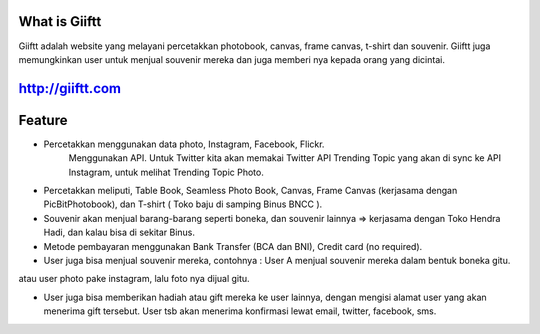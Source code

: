 ###################
What is Giiftt 
###################
Giiftt adalah website yang melayani percetakkan photobook, canvas, frame canvas, t-shirt dan souvenir. Giiftt juga memungkinkan user untuk menjual souvenir mereka dan juga memberi nya kepada orang yang dicintai.





################### 
http://giiftt.com 
################### 







################### 
Feature 
################### 

- Percetakkan menggunakan data photo, Instagram, Facebook, Flickr. 
	Menggunakan API.  
	Untuk Twitter kita akan memakai Twitter API Trending Topic yang akan di sync ke API Instagram, untuk melihat Trending Topic Photo. 

- Percetakkan meliputi, Table Book, Seamless Photo Book, Canvas, Frame Canvas (kerjasama dengan PicBitPhotobook), dan T-shirt ( Toko baju di samping Binus BNCC ). 

- Souvenir akan menjual barang-barang seperti boneka, dan souvenir lainnya => kerjasama dengan Toko Hendra Hadi, dan kalau bisa di sekitar Binus. 

- Metode pembayaran menggunakan Bank Transfer (BCA dan BNI), Credit card (no required). 

- User juga bisa menjual souvenir mereka, contohnya : User A menjual souvenir mereka dalam bentuk boneka gitu. 
atau user photo pake instagram, lalu foto nya dijual gitu. 

- User juga bisa memberikan hadiah atau gift mereka ke user lainnya, dengan mengisi alamat user yang akan menerima gift tersebut. User tsb akan menerima konfirmasi lewat email, twitter, facebook, sms.  